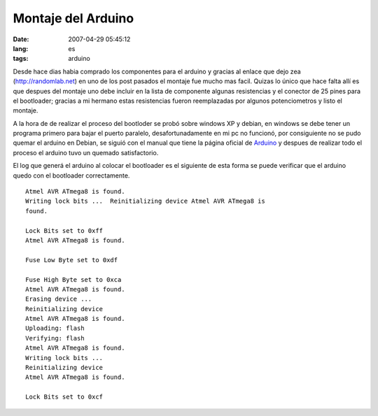 Montaje del Arduino
###################
:date: 2007-04-29 05:45:12
:lang: es
:tags: arduino

Desde hace dias habia comprado los componentes para el arduino y
gracias al enlace que dejo zea (http://randomlab.net) en uno de los
post pasados el montaje fue mucho mas facil. Quizas lo único que hace
falta allí es que despues del montaje uno debe incluir en la lista de
componente algunas resistencias y el conector de 25 pines para el
bootloader; gracias a mi hermano estas resistencias fueron
reemplazadas por algunos potenciometros y listo el montaje.

A la hora de de realizar el proceso del bootloder se probó sobre
windows XP y debian, en windows se debe tener un programa primero para
bajar el puerto paralelo, desafortunadamente en mi pc no funcionó, por
consiguiente no se pudo quemar el arduino en Debian, se siguió con el
manual que tiene la página oficial de `Arduino
<http://http://www.arduino.cc/playground/Linux/Debian>`_ y despues de
realizar todo el proceso el arduino tuvo un quemado satisfactorio.


El log que generá el arduino al colocar el bootloader es el siguiente
de esta forma se puede verificar que el arduino quedo con el
bootloader correctamente.

::
  
  Atmel AVR ATmega8 is found.
  Writing lock bits ...  Reinitializing device Atmel AVR ATmega8 is
  found.
  
  Lock Bits set to 0xff
  Atmel AVR ATmega8 is found.
  
  Fuse Low Byte set to 0xdf
  
  Fuse High Byte set to 0xca
  Atmel AVR ATmega8 is found.
  Erasing device ...
  Reinitializing device
  Atmel AVR ATmega8 is found.
  Uploading: flash
  Verifying: flash
  Atmel AVR ATmega8 is found.
  Writing lock bits ...
  Reinitializing device
  Atmel AVR ATmega8 is found.
  
  Lock Bits set to 0xcf

